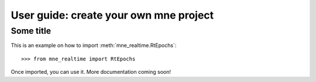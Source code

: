 .. title:: User guide : contents

.. _user_guide:

=======================================
User guide: create your own mne project
=======================================

Some title
----------

This is an example on how to import :meth:`mne_realtime.RtEpochs`::

    >>> from mne_realtime import RtEpochs

Once imported, you can use it. More documentation coming soon!

